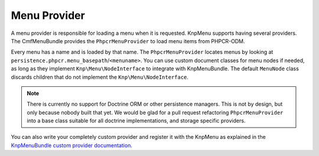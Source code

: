 .. _bundles_menu_menu_provider:

Menu Provider
~~~~~~~~~~~~~

A menu provider is responsible for loading a menu when it is requested. KnpMenu
supports having several providers. The CmfMenuBundle provides the
``PhpcrMenuProvider`` to load menu items from PHPCR-ODM.

Every menu has a name and is loaded by that name. The ``PhpcrMenuProvider``
locates menus by looking at ``persistence.phpcr.menu_basepath``/``<menuname>``.
You can use custom document classes for menu nodes if needed, as long as they
implement ``Knp\Menu\NodeInterface`` to integrate with KnpMenuBundle. The
default ``MenuNode`` class discards children that do not implement the
``Knp\Menu\NodeInterface``.

.. note::

    There is currently no support for Doctrine ORM or other persistence
    managers. This is not by design, but only because nobody built that yet.
    We would be glad for a pull request refactoring ``PhpcrMenuProvider`` into
    a base class suitable for all doctrine implementations, and storage
    specific providers.

You can also write your completely custom provider and register it with the
KnpMenu as explained in the `KnpMenuBundle custom provider documentation`_.

.. _`KnpMenuBundle custom provider documentation`: https://github.com/KnpLabs/KnpMenuBundle/blob/master/Resources/doc/custom_provider.md

